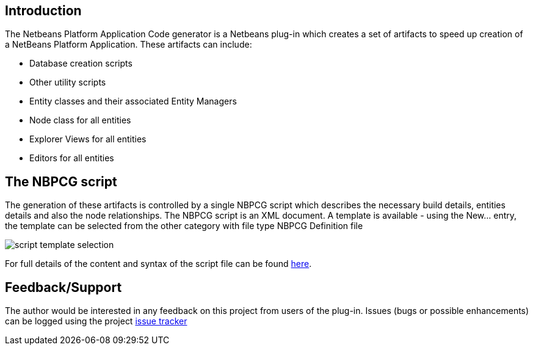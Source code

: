 
== Introduction

The Netbeans Platform Application Code generator is a Netbeans plug-in which creates
a set of artifacts to speed up creation of a NetBeans Platform Application.  These artifacts can
include:

* Database creation scripts
* Other utility scripts
* Entity classes and their associated Entity Managers
* Node class for all entities
* Explorer Views for all entities
* Editors for all entities

== The NBPCG script

The generation of these artifacts is controlled by a single NBPCG script which describes the necessary
build details, entities details and also the node relationships.  The NBPCG script is an XML document.
A template is available - using the New... entry, the template can be selected 
from the other category with file type NBPCG Definition file

image::resources/newfile.jpg[script template selection]

For full details of the content and syntax of the script file can be found 
xref:script.adoc[here].

== Feedback/Support

The author would be interested in any feedback on this project
from users of the plug-in.  Issues (bugs or possible
enhancements) can be logged using the project
https://github.com/The-Retired-Programmer/nbpcg/issues[issue tracker]

